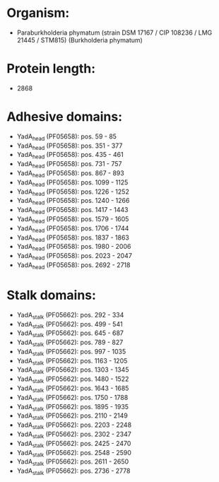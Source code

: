 * Organism:
- Paraburkholderia phymatum (strain DSM 17167 / CIP 108236 / LMG 21445 / STM815) (Burkholderia phymatum)
* Protein length:
- 2868
* Adhesive domains:
- YadA_head (PF05658): pos. 59 - 85
- YadA_head (PF05658): pos. 351 - 377
- YadA_head (PF05658): pos. 435 - 461
- YadA_head (PF05658): pos. 731 - 757
- YadA_head (PF05658): pos. 867 - 893
- YadA_head (PF05658): pos. 1099 - 1125
- YadA_head (PF05658): pos. 1226 - 1252
- YadA_head (PF05658): pos. 1240 - 1266
- YadA_head (PF05658): pos. 1417 - 1443
- YadA_head (PF05658): pos. 1579 - 1605
- YadA_head (PF05658): pos. 1706 - 1744
- YadA_head (PF05658): pos. 1837 - 1863
- YadA_head (PF05658): pos. 1980 - 2006
- YadA_head (PF05658): pos. 2023 - 2047
- YadA_head (PF05658): pos. 2692 - 2718
* Stalk domains:
- YadA_stalk (PF05662): pos. 292 - 334
- YadA_stalk (PF05662): pos. 499 - 541
- YadA_stalk (PF05662): pos. 645 - 687
- YadA_stalk (PF05662): pos. 789 - 827
- YadA_stalk (PF05662): pos. 997 - 1035
- YadA_stalk (PF05662): pos. 1163 - 1205
- YadA_stalk (PF05662): pos. 1303 - 1345
- YadA_stalk (PF05662): pos. 1480 - 1522
- YadA_stalk (PF05662): pos. 1643 - 1685
- YadA_stalk (PF05662): pos. 1750 - 1788
- YadA_stalk (PF05662): pos. 1895 - 1935
- YadA_stalk (PF05662): pos. 2110 - 2149
- YadA_stalk (PF05662): pos. 2203 - 2248
- YadA_stalk (PF05662): pos. 2302 - 2347
- YadA_stalk (PF05662): pos. 2425 - 2470
- YadA_stalk (PF05662): pos. 2548 - 2590
- YadA_stalk (PF05662): pos. 2611 - 2650
- YadA_stalk (PF05662): pos. 2736 - 2778

